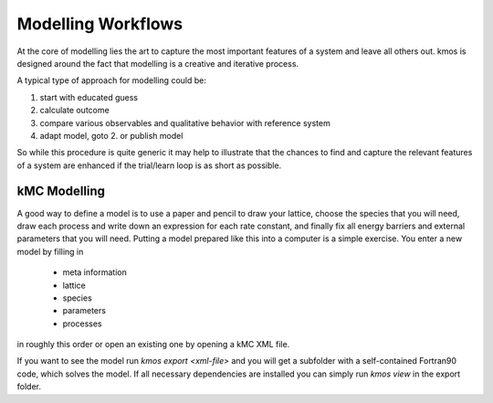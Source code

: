 Modelling Workflows
===================

At the core of modelling lies the art to capture
the most important features of a system and leave
all others out. kmos is designed around the fact
that modelling is a creative and iterative process.

A typical type of approach for modelling could be:

#. start with educated guess
#. calculate outcome
#. compare various observables and qualitative
   behavior with reference system
#. adapt model, goto 2. or publish model

So while this procedure is quite generic it may help
to illustrate that the chances to find and capture
the relevant features of a system are enhanced
if the trial/learn loop is as short as possible.


kMC Modelling
^^^^^^^^^^^^^

A good way to define a model is to use a paper and pencil to draw
your lattice, choose the species that you will need, draw
each process and write down an expression for each rate constant, and
finally fix all energy barriers and external parameters that you will need.
Putting a model prepared like this into a computer is a simple exercise.
You enter a new model by filling in

    * meta information
    * lattice
    * species
    * parameters
    * processes

in roughly this order or open an existing one by opening a kMC XML file.

If you want to see the model run
`kmos export <xml-file>` and you will get a subfolder with a self-contained
Fortran90 code, which solves the model. If all necessary dependencies are
installed you can simply run `kmos view` in the export folder.
